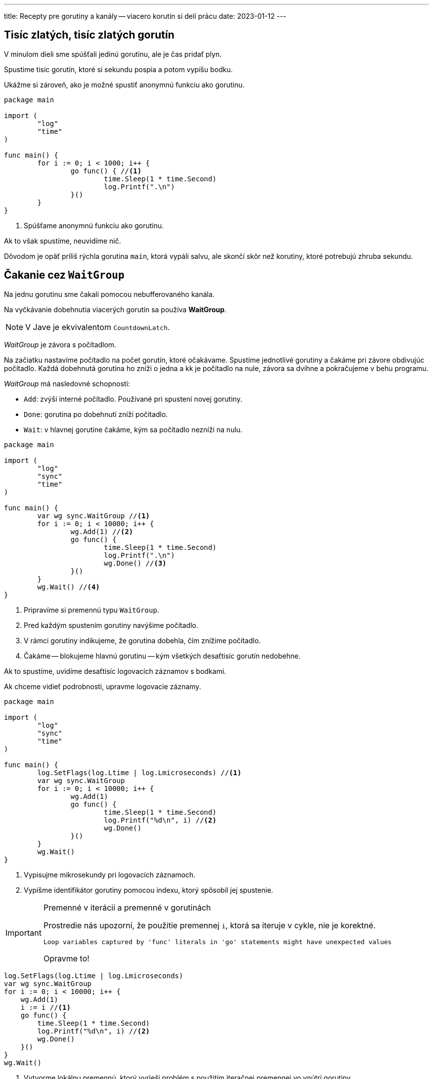 ---
title: Recepty pre gorutiny a kanály -- viacero korutín si delí prácu
date: 2023-01-12
---

:icons: font

== Tisíc zlatých, tisíc zlatých gorutín

V minulom dieli sme spúšťali jedinú gorutinu, ale je čas pridať plyn.

Spustime tisíc gorutín, ktoré si sekundu pospia a potom vypíšu bodku.

Ukážme si zároveň, ako je možné spustiť anonymnú funkciu ako gorutinu.

[source,go]
----
package main

import (
	"log"
	"time"
)

func main() {
	for i := 0; i < 1000; i++ {
		go func() { //<1>
			time.Sleep(1 * time.Second)
			log.Printf(".\n")
		}()
	}
}
----
<1> Spúšťame anonymnú funkciu ako gorutinu.

Ak to však spustíme, neuvidíme nič.

Dôvodom je opäť príliš rýchla gorutina `main`, ktorá vypáli salvu, ale skončí skôr než korutiny, ktoré potrebujú zhruba sekundu.

== Čakanie cez `WaitGroup`

Na jednu gorutinu sme čakali pomocou nebufferovaného kanála.

Na vyčkávanie dobehnutia viacerých gorutín sa používa **WaitGroup**.

NOTE: V Jave je ekvivalentom `CountdownLatch`.

_WaitGroup_ je závora s počítadlom.

Na začiatku nastavíme počítadlo na počet gorutín, ktoré očakávame.
Spustíme jednotlivé gorutiny a čakáme pri závore obdivujúc počítadlo.
Každá dobehnutá gorutina ho zníži o jedna a kk je počítadlo na nule, závora sa dvihne a pokračujeme v behu programu.

_WaitGroup_ má nasledovné schopnosti:

- `Add`: zvýši interné počítadlo.
Používané pri spustení novej gorutiny.
- `Done`: gorutina po dobehnutí zníži počítadlo.
- `Wait`: v hlavnej gorutine čakáme, kým sa počítadlo nezníži na nulu.

[source,go]
----
package main

import (
	"log"
	"sync"
	"time"
)

func main() {
	var wg sync.WaitGroup //<1>
	for i := 0; i < 10000; i++ {
		wg.Add(1) //<2>
		go func() {
			time.Sleep(1 * time.Second)
			log.Printf(".\n")
			wg.Done() //<3>
		}()
	}
	wg.Wait() //<4>
}
----
<1> Pripravíme si premennú typu `WaitGroup`.
<2> Pred každým spustením gorutiny navýšime počítadlo.
<3> V rámci gorutiny indikujeme, že gorutina dobehla, čím znížime počítadlo.
<4> Čakáme -- blokujeme hlavnú gorutinu -- kým všetkých desaťtisíc gorutín nedobehne.

Ak to spustíme, uvidíme desaťtisíc logovacích záznamov s bodkami.

Ak chceme vidieť podrobnosti, upravme logovacie záznamy.

[source,go]
----
package main

import (
	"log"
	"sync"
	"time"
)

func main() {
	log.SetFlags(log.Ltime | log.Lmicroseconds) //<1>
	var wg sync.WaitGroup
	for i := 0; i < 10000; i++ {
		wg.Add(1)
		go func() {
			time.Sleep(1 * time.Second)
			log.Printf("%d\n", i) //<2>
			wg.Done()
		}()
	}
	wg.Wait()
}
----
<1> Vypisujme mikrosekundy pri logovacích záznamoch.
<2> Vypíšme identifikátor gorutiny pomocou indexu, ktorý spôsobil jej spustenie.

[IMPORTANT]
.Premenné v iterácii a premenné v gorutinách
====
Prostredie nás upozorní, že použitie premennej `i`, ktorá sa iteruje v cykle, nie je korektné.

    Loop variables captured by 'func' literals in 'go' statements might have unexpected values

Opravme to!
====

[source,go]
----
log.SetFlags(log.Ltime | log.Lmicroseconds)
var wg sync.WaitGroup
for i := 0; i < 10000; i++ {
    wg.Add(1)
    i := i //<1>
    go func() {
        time.Sleep(1 * time.Second)
        log.Printf("%d\n", i) //<2>
        wg.Done()
    }()
}
wg.Wait()
----
<1> Vytvorme lokálnu premennú, ktorý vyrieši problém s použitím iteračnej premennej vo vnútri gorutiny.
+
Toto síce vyzerá zvláštne, ale je to https://go.dev/doc/faq#closures_and_goroutines[obvyklý trik] spomínaný v oficiálnom FAQ.
<2> Použijeme lokálnu premennú namiesto iteračnej z cyklu `for`.

Teraz uvidíme štrúdlik výpisov:

----
00:11:36.038469 9988
00:11:36.038472 9990
00:11:36.038474 9994
00:11:36.038483 9998
00:11:36.038482 9996
----
Vidíme, že poradie výpisu sa nemusí dodržať -- hodnoty sa vypisujú paralelne!

== Gorutiny s výsledkom

Poďme vážiť zvieratá paralelne.

Najprv si pripravme dáta:

[source,go]
----
type Animal struct {
	species string
	weight  int
}

var animals = []Animal{
	Animal{"slon", 12},
	Animal{"hroch", 4},
	Animal{"nosorožec", 4},
	Animal{"žirafa", 2},
	Animal{"bizón", 2},
	Animal{"veľryba", 190},
}
----

Pre každé zviera pustíme gorutinu a výsledok -- hmotnosť každého zvieraťa -- pošleme do spoločného kanála.

Ak vieme ich presný počet, situáciu to zjednodušuje, pretože sa vieme zbaviť čakania medzi producentami a konzumentom.

[IMPORTANT]
====
Bufferovaný kanál (_buffered channel_) je kanál s konkrétnou kapacitou.

Zápis do kanála blokuje len vtedy, ak je kanál plný -- teda kapacita by sa prekročila.

Čítanie blokuje len vtedy, ak je kanál prázdny.
====

Ak vytvoríme kanál s takou kapacitou, koľko máme zvierat -- napríklad 6 -- šesť gorutín dokáže zapísať 6 výsledkov bez čakania na konzumenta.

Plán je teda nasledovný:

. Vytvoríme bufferovaný kanál s kapacitou.
. Spustíme gorutiny -- pre každé zviera jednu.
Každý gorutina zapíše výsledok do bufferovaného kanála.
. Počkáme na dobehnutie všetkých gorutín cez _WaitGroup_.
. Uzavrieme kanál s výsledkami.
. Načítame jednotlivé hmotnosti zvierat a získame celkový súčet.

=== Vytváranie bufferovaného kanála

Bufferovaný kanál má kapacitu uvedenú v druhom argumente:

[source,go]
----
results := make(chan int, len(animals)) //<1>
----
<1> Pre 6 zvierat máme kapacitu kanála nastavenú na 6 prvkov.

Potom jadro:

[source,go]
----
func main() {
	results := make(chan int, len(animals))

	var wg sync.WaitGroup
	for _, a := range animals {
		wg.Add(1)

		a := a //<3>
		go func() { //<1>
			time.Sleep(1 * time.Second)
			log.Printf("%s\n", a.species)
			results <- a.weight //<2>
			wg.Done()
		}()
	}
	wg.Wait() //<4>
	close(results) //<5>
	aggregateResults(results) //<6>
}
----
<1> Spustíme gorutinu pre každé zviera.
<2> Do spoločného kanála zapíšeme výsledok.
<3> Nezabudneme použiť trik s premennou cyklu používanej v gorutine.
<4> Čakáme na gorutiny cez _waitgroup_.
<5> Uzatvoríme kanál s výsledkami.
<6> Začneme čítať výsledky v samostatnej funkcii.

Agregácia výsledkov znamená čítanie z kanála.

[source,go]
----
func aggregateResults(results <-chan int) {
	total := 0
	for result := range results {
		log.Printf("%d\tPartial\n", result)
		total = total + result
	}
	log.Printf("Total: %d\n", total)
}
----

TIP: Nezabudnime zistiť, či čítame znižovaním počítadla s výsledkami alebo explicitným uzavretím kanála.
V príklade zatvárame kanál explicitne a používame kombináciu `range` a `for`.


[IMPORTANT]
====
Kanál slúži ako zdieľaný _slice_ (pole) pre spoločné výsledky.
Na rozdiel od bežného poľa či _slice_ je zápis do tejto štruktúry bezpečný a nenastávajú konkurentné problémy.

Na rozdiel od iných jazykov nemusíme používať mutexy či iné zámky.
====

== Gorutiny s neznámym počtom vstupov

Čo keď nepoznáme počet riadkov? Bufferovaný kanál nepomôže, keďže nevieme nastaviť jeho kapacitu.

Dajme si prvý nefunkčný nástrel.

[source,go]
----
func main() {
	results := make(chan int) //<1>
	var wg sync.WaitGroup
	for _, animal := range animals {
		wg.Add(1)
		a := animal //<3>
		go func() {
			time.Sleep(1 * time.Second)
			log.Printf("%s\n", a)
			results <- a.weight //<2>
			wg.Done()
		}()
	}
	wg.Wait()
}
----
<1> Vytvorme komunikačný _kanál_, ktorým budú tiecť celé čísla `int`.
<2> Pre každé zviera zistíme jeho hmotnosť a zapíšeme do kanála.
<3> Nezabudnime na trik s premennou iterácie, ktorá sa používa v gorutine.

Ak spustíme kód, uvidíme 6 riadkov a nakoniec pád:

[source]
----
fatal error: all goroutines are asleep - deadlock!

goroutine 6 [chan send]:
main.main.func1()
----

V programe sa deje viacero vecí.

. Gorutiny zapisujú do spoločného kanála paralelne -- predstavujú producentov.
. Kanál, ktorý používame, je nebufferovaný (_unbuffered_) a teda každý _producent_ čaká (_blokuje_) na zápis dovtedy, kým sa z kanála nečíta.

Z kanála `results` však nikto nečíta -- keďže sme nič také nenaprogramovali -- a teda nastáva _deadlock_, pretože _producenti_ (_gorutiny_) čakajú so zápisom na *Go*-dotov, ktorí nikdy neprídu.

Tento fenomén Go dokázal identifikovať počas behu, a teda ukončil program s fatálnou chybou.

== Konzument výsledkov

Pripravme si funkciu, ktorá bude konzumovať výsledky čítaním z kanála.

Čítanie však musíme vedieť ukončiť a to:

. buď počítaním výsledkov,
. alebo uzatvorením kanála.

=== Počítanie výsledkov

Začnime počítaním výsledkov.
Ak vieme koľko riadkov pošleme do gorutiny, vieme tiež, koľko výsledkov očakávame.

[source,go]
----
func aggregateResults(results <-chan int, expectedResults int) { //<1>
	for i := expectedResults; i > 0; i-- { //<2>
		log.Printf("%d\tPartial\n", <-results) //<3>
	}
}
----
<1> Berieme kanál, z ktorého čítame a počet výsledkov, ktoré prídu.
<2> Načítame toľko výsledkov, koľko treba.
<3> Čítame z kanála (s blokovaním) a vypisujeme.

Hlavná funkcia potom navyšuje počítadlo úloh a po spustení gorutín zavolá agregáciu:

[source,go]
----
func main() {
	results := make(chan int)
	animalCount := 0 //<1>
	var wg sync.WaitGroup
	for _, animal := range animals {
		wg.Add(1)
		a := animal
		animalCount++ //<2>
		go func() {
			time.Sleep(1 * time.Second)
			log.Printf("%s\n", a)
			results <- a.weight
			wg.Done()
		}()
	}
	aggregateResults(results, animalCount) //<3>
	wg.Wait()
}
----
<1> Inicializujeme počítadlo riadkov.
<2> S každým načítaným riadkom zvýšime počítadlo.
<3> Agregujeme výsledky.

[IMPORTANT]
====
Agregáciu výsledkov musíme urobiť *pred* čakaním na gorutiny.

Ak by sme najprv čakali a potom agregovali, mali by sme _deadlock_:

. Hlavná gorutina (`main`) by čakala na dobehnutie gorutín s úlohami a až potom začala čítať z kanála výsledkov.
. Gorutiny s úlohami by počas behu čakali so zápisom do kanála výsledov na čítanie z hlavnej gorutiny.
====

=== Konzument výsledkov s uzatváraním kanála

Ukážme si variant, ktorý využíva uzatváranie kanála.

Pripravme si funkciu, ktorá bude konzumovať výsledky:

[source,go]
----
func aggregateResults(results <-chan int) {
	for result := range results { //<1>
		log.Printf("%d\tPartial\n", result)
	}
}
----
<1> Pomocou cyklu vieme postupne čítať hodnoty z kanála.

IMPORTANT: Je veľmi dôležité, kde ju použijeme a ako ju použijeme.
Veľmi ľahko si vieme vyrobiť deadlock!

Tento kód niekedy fungovať bude, niekedy nie.

[source,go]
----
func main() {
	results := make(chan int)
	var wg sync.WaitGroup
	for _, animal := range animals {
		wg.Add(1)
		a := animal
		go func() {
			time.Sleep(1 * time.Second)
			log.Printf("%s\n", a)
			results <- a.weight
			wg.Done()
		}()
	}
	aggregateResults(results) //<1>
	wg.Wait()
}
----
<1> Funkciu spustíme klasicky po spracovaní výsledkov.

Uvedený kód sa správa nepredvídateľne, napríklad:

[source]
----
09:28:52.615693 slon: 12 tony
09:28:52.615791 12      Partial
09:28:52.615723 nosorožec: 4 tony
09:28:52.615806 4       Partial
09:28:52.615728 veľryba: 190 tony
09:28:52.615810 190     Partial
09:28:52.615729 bizón: 2 tony
09:28:52.615813 2       Partial
09:28:52.615726 hroch: 4 tony
09:28:52.615738 žirafa: 2 tony
09:28:52.615829 4       Partial
09:28:52.615832 2       Partial
fatal error: all goroutines are asleep - deadlock!
----

Vidíme šesť podvýsledkov a potom deadlock.

Funkcia `aggregateResult` číta 6 čiastočných výsledkov z kanála a potom deadlockne -- začne čakať na siedmy výsledok, ktorý nikdy nepríde, pretože program sa ukončí.
Nezabúdajme, že `for` a `range` nad kanálom čaká na uzatvorenie kanála!

[IMPORTANT]
====
Aj tu je dôležité najprv agregovať výsledky a potom čakať na dobehnutie korutín.
====

=== Patlanie s kódom

Ak by sme začaliť bezducho patlať a napríklad vymenili `aggregateResult` a `Wait`, nepomohli by sme si.
Nastal by deadlock iného typu -- producenti by čakali na konzumenta, ktorý by sa spustil až po `Wait`-e, a do toho by ešte čakal aj `Wait` (má to v popise práce).

=== Uvoľnenie deadlockov

V kóde máme v skutočnosti tri druhy aktériek: hlavnú gorutinu (`main`), sadu gorutín a funkciu `aggregateResult`.
Každá čaká na každého, čo musíme rozseknúť.

. Hlavná gorutina čaká vo `Wait` na dobehnutie vážiacich gorutín.
. Vážiace gorutiny čakajú na konzumovanie z `aggregateResult` (cez nebufferovaný kanál).
. Funkcia `aggregateResult` v hlavnej gorutine čaká na výsledky z gorutín a ešte na uzatvorenie kanála.

NOTE: Riešenie je spustiť ešte jednu aktérku v gorutine.

==== Čakanie na gorutiny v gorutine

Jeden z trikov použije čakanie na _WaitGroup_ a následné uzavretie kanála v samostatnej gorutine.

[source,go]
----
func main() {
	log.SetFlags(log.Ltime | log.Lmicroseconds)

	results := make(chan int)
	var wg sync.WaitGroup
	for _, animal := range animals {
		wg.Add(1)
		a := animal
		go func() {
			time.Sleep(1 * time.Second)
			log.Printf("%s: %d tony\n", a.species, a.weight)
			results <- a.weight
			wg.Done()
		}()
	}
	go func() { //<1>
		wg.Wait()
		close(results) //<2>
	}()
	aggregateResults(results)
}
----
<1> Čakanie na dobehnutie _WaitGroup_ uskutočníme v gorutine.
<2> Ak gorutiny dobehnú, máme garantovane všetky výsledky zapísané do výstupného kanála a môžeme ho zatvoriť.

Stav je nasledovný:

. Gorutiny vážiace zvieratá blokujú pri zápise, kým  `aggregateResult` nezačne čítať z kanála a naopak.
To je v poriadku.
. Čakanie na dobehnutie gorutín cez `WaitGroup` sa deje v samostatnej gorutine, ktorá neblokuje čítanie výsledkov z `aggregateResult`.
Slovom, `main` naposiela salvu údajov a obratom začne čakať na výsledky v `aggregateResult`.
. Ak všetky vážiace gorutiny dobehli, zatvoríme kanál a tým odblokujeme čakanie na koniec vo funkcii `aggregateResults`.
. Funkcia `aggregateResult` pri čakaní na koniec kanála zároveň zabraňuje predčasnému ukončeniu programu.

[IMPORTANT]
====
Čítanie a zápis do kanála z rovnakej gorutiny vedie k deadlocku.

Uzavretie kanála cez `close` je druh zápisu.
====

=== Upratovanie v kóde

Upracme ešte v kóde. Predovšetkým, kódy v korutinách odsuňme do samostatných funkcií.

Založme funkciu pre gorutinu:

[source,go]
----
func worker(a Animal, results chan<- int, wg *sync.WaitGroup) { //<1>
	time.Sleep(1 * time.Second)
	log.Printf("%s: %d tony\n", a.species, a.weight)
	results <- a.weight
	wg.Done()
}
----
<1> Nezabudnime posielať `WaitGroup` ako pointer.

Funkcia `aggregateResult` bude naozaj agregovať:

[source,go]
----
func aggregateResults(results <-chan int) {
	total := 0
	for result := range results {
		log.Printf("%d\tPartial\n", result)
		total += result
	}
	log.Printf("%d\tTotal Weight\n", total) //<1>
}
----
<1> Vypíšeme celkový výsledok.

Čakanie na `WaitGroup` bude v samostatnej grupe.

[source,go]
----
func waitAndClose(wg *sync.WaitGroup, results chan<- int) {
	wg.Wait()
	close(results)
}
----

Hlavná funkcia sa sprehľadní.

[source]
----
func main() {
	log.SetFlags(log.Ltime | log.Lmicroseconds)

	results := make(chan int)
	wg := new(sync.WaitGroup) //<1>
	for _, animal := range animals {
		wg.Add(1)
		a := animal
		go worker(a, results, wg) //<2>
	}
	go waitAndClose(wg, results) //<3>
	aggregateResults(results) //<4>
}
----
<1> `WaitGroup` inicializujeme rovno ako pointer.
<2> Funkciu pre váženie zavoláme ako gorutinu.
<3> Čakanie na výsledky tiež pôjde v gorutine
<4> Agregácia na výsledky nemusí ísť v gorutine, tá blokuje pri čakaní na zápis z gorutiny pre `worker`-ov.

image::diagram-simplified.png[]

Všimnime si, ako sme sa zbavili cyklov -- nestane sa, že aktér čaká na iného aktéra, ktorý naňho nepriamo tiež čaká.